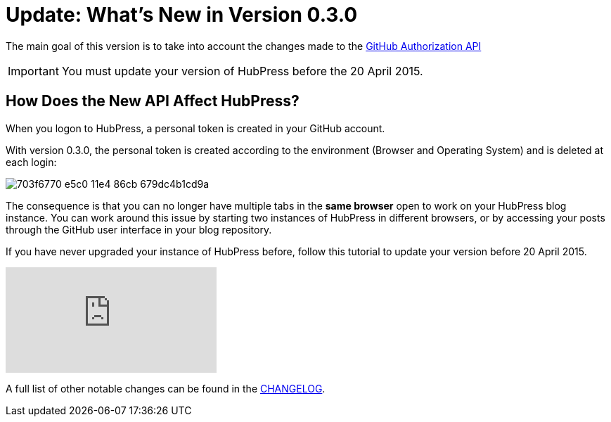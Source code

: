 = Update: What's New in Version 0.3.0
:hp-tags: release
:published_at: 2015-04-18
:url-hubpress: http://hubpress.io/
:url-changelog: https://github.com/HubPress/hubpress.io/blob/master/CHANGELOG.adoc

The main goal of this version is to take into account the changes made to the https://developer.github.com/changes/2015-02-20-migration-period-removing-authorizations-token/[GitHub Authorization API]

IMPORTANT: You must update your version of HubPress before the 20 April 2015.

== How Does the New API Affect HubPress?
When you logon to HubPress, a personal token is created in your GitHub account.

With version 0.3.0, the personal token is created according to the environment (Browser and Operating System) and is deleted at each login:

image::https://cloud.githubusercontent.com/assets/2006548/7214902/703f6770-e5c0-11e4-86cb-679dc4b1cd9a.png[]

The consequence is that you can no longer have multiple tabs in the *same browser* open to work on your HubPress blog instance. You can work around this issue by starting two instances of HubPress in different browsers, or by accessing your posts through the GitHub user interface in your blog repository.

If you have never upgraded your instance of HubPress before, follow this tutorial to update your version before 20 April 2015.

video::KCylB780zSM[youtube]

A full list of other notable changes can be found in the {url-changelog}[CHANGELOG].
